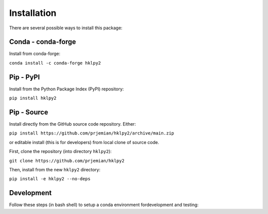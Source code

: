.. index:: !install

.. _install:

================
Installation
================

There are several possible ways to install this package:

Conda - conda-forge
====================

Install from conda-forge:

``conda install -c conda-forge hklpy2``

.. seealso:: https://anaconda.org/conda-forge/hklpy2

Pip - PyPI
==========

Install from the Python Package Index (PyPI) repository:

``pip install hklpy2``

.. seealso:: https://pypi.org/project/hklpy2/

Pip - Source
===============

Install directly from the GitHub source code repository.  Either:

``pip install https://github.com/prjemian/hklpy2/archive/main.zip``

or editable install (this is for developers) from local clone of source code.

First, clone the repository (into directory ``hklpy2``):

``git clone https://github.com/prjemian/hklpy2``

Then, install from the new ``hklpy2`` directory:

``pip install -e hklpy2 --no-deps``

.. seealso:: https://github.com/prjemian/hklpy2

Development
===========

Follow these steps (in bash shell) to setup a conda environment fordevelopment
and testing:

.. code-block:: bash
    :linenos:

    export HKLPY2_ENV=hklpy2
    conda create -y -n "${HKLPY2_ENV}" pyepics hkl tiled bson python
    conda activate "${HKLPY2_ENV}"
    pip install --pre tiled
    pip install --pre -e .[all]
